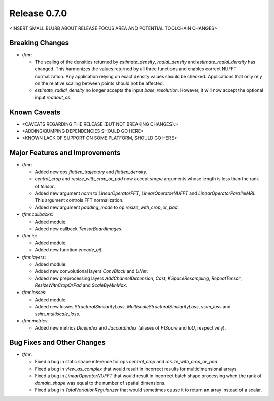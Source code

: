 Release 0.7.0
=============

<INSERT SMALL BLURB ABOUT RELEASE FOCUS AREA AND POTENTIAL TOOLCHAIN CHANGES>

Breaking Changes
----------------

* `tfmr`:

  * The scaling of the densities returned by `estimate_density`,
    `radial_density` and `estimate_radial_density` has changed. This harmonizes
    the values returned by all three functions and enables correct NUFFT
    normalization. Any application relying on exact density values should be
    checked. Applications that only rely on the relative scaling between points
    should not be affected.
  * `estimate_radial_density` no longer accepts the input `base_resolution`.
    However, it will now accept the optional input `readout_os`.

Known Caveats
-------------

* <CAVEATS REGARDING THE RELEASE (BUT NOT BREAKING CHANGES).>
* <ADDING/BUMPING DEPENDENCIES SHOULD GO HERE>
* <KNOWN LACK OF SUPPORT ON SOME PLATFORM, SHOULD GO HERE>

Major Features and Improvements
-------------------------------

* `tfmr`:

  * Added new ops `flatten_trajectory` and `flatten_density`.
  * `central_crop` and `resize_with_crop_or_pad` now accept `shape` arguments
    whose length is less than the rank of `tensor`.
  * Added new argument `norm` to `LinearOperatorFFT`, `LinearOperatorNUFFT` and
    `LinearOperatorParallelMRI`. This argument controls FFT normalization.
  * Added new argument `padding_mode` to op `resize_with_crop_or_pad`.

* `tfmr.callbacks`:

  * Added module.
  * Added new callback `TensorBoardImages`.

* `tfmr.io`:

  * Added module.
  * Added new function `encode_gif`.

* `tfmr.layers`:

  * Added module.
  * Added new convolutional layers `ConvBlock` and `UNet`.
  * Added new preprocessing layers `AddChannelDimension`, `Cast`,
    `KSpaceResampling`, `RepeatTensor`, `ResizeWithCropOrPad` and
    `ScaleByMinMax`.

* `tfmr.losses`:

  * Added module.
  * Added new losses `StructuralSimilarityLoss`,
    `MultiscaleStructuralSimilarityLoss`, `ssim_loss` and
    `ssim_multiscale_loss`.

* `tfmr.metrics`:

  * Added new metrics `DiceIndex` and `JaccardIndex` (aliases of `F1Score` and
    `IoU`, respectively).

Bug Fixes and Other Changes
---------------------------

* `tfmr`:

  * Fixed a bug in static shape inference for ops `central_crop` and
    `resize_with_crop_or_pad`.
  * Fixed a bug in `view_as_complex` that would result in incorrect results for
    multidimensional arrays.
  * Fixed a bug in `LinearOperatorNUFFT` that would result in incorrect batch
    shape processing when the rank of `domain_shape` was equal to the number of
    spatial dimensions.
  * Fixed a bug in `TotalVariationRegularizer` that would sometimes cause it to
    return an array instead of a scalar.
